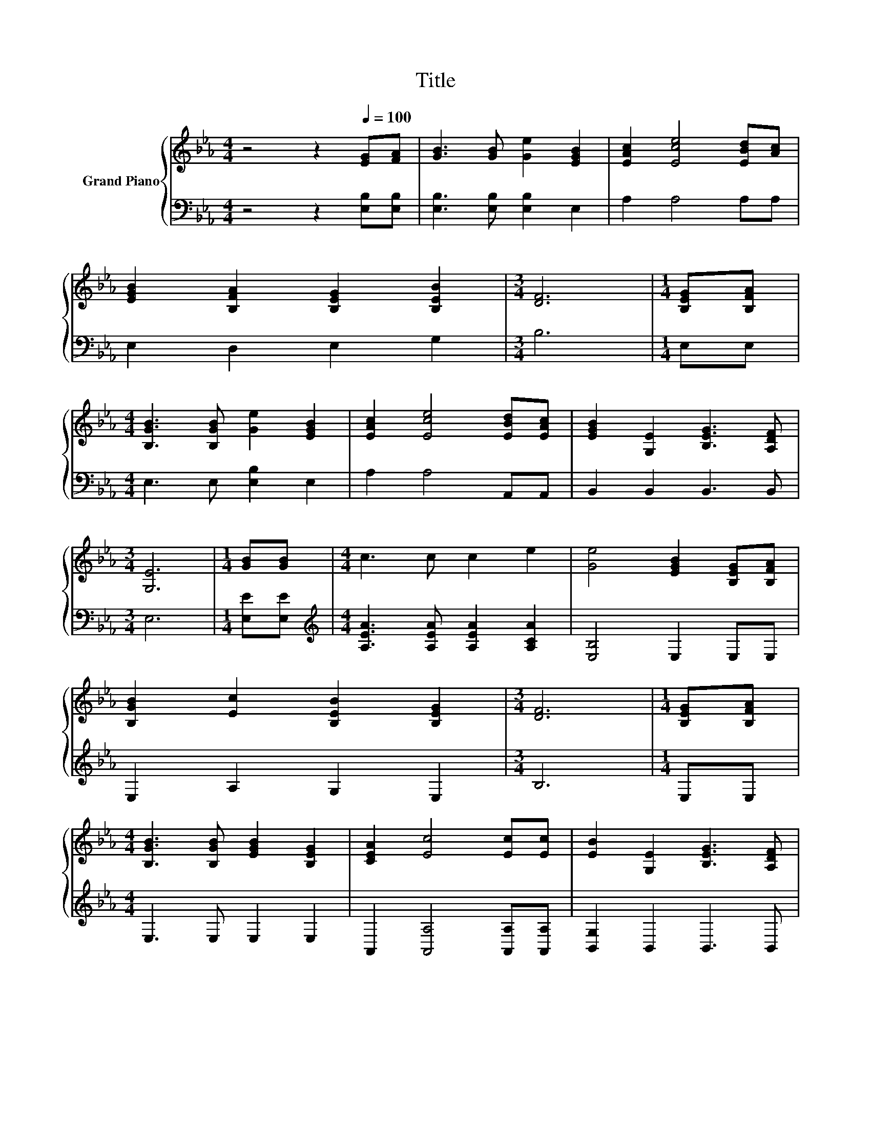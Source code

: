 X:1
T:Title
%%score { 1 | 2 }
L:1/8
M:4/4
K:Eb
V:1 treble nm="Grand Piano"
V:2 bass 
V:1
 z4 z2[Q:1/4=100] [EG][FA] | [GB]3 [GB] [Ge]2 [EGB]2 | [EAc]2 [Ece]4 [EBd][Ac] | %3
 [EGB]2 [B,FA]2 [B,EG]2 [B,EB]2 |[M:3/4] [DF]6 |[M:1/4] [B,EG][B,FA] | %6
[M:4/4] [B,GB]3 [B,GB] [Ge]2 [EGB]2 | [EAc]2 [Ece]4 [EBd][EAc] | [EGB]2 [G,E]2 [B,EG]3 [A,DF] | %9
[M:3/4] [G,E]6 |[M:1/4] [GB][GB] |[M:4/4] c3 c c2 e2 | [Ge]4 [EGB]2 [B,EG][B,FA] | %13
 [B,GB]2 [Ec]2 [B,EB]2 [B,EG]2 |[M:3/4] [DF]6 |[M:1/4] [B,EG][B,FA] | %16
[M:4/4] [B,GB]3 [B,GB] [EGB]2 [B,EG]2 | [CEA]2 [Ec]4 [Ec][Ec] | [EB]2 [G,E]2 [B,EG]3 [A,DF] | %19
[M:3/4] [G,E]6 |] %20
V:2
 z4 z2 [E,B,][E,B,] | [E,B,]3 [E,B,] [E,B,]2 E,2 | A,2 A,4 A,A, | E,2 D,2 E,2 G,2 |[M:3/4] B,6 | %5
[M:1/4] E,E, |[M:4/4] E,3 E, [E,B,]2 E,2 | A,2 A,4 A,,A,, | B,,2 B,,2 B,,3 B,, |[M:3/4] E,6 | %10
[M:1/4] [E,E][E,E] |[M:4/4][K:treble] [A,EA]3 [A,EA] [A,EA]2 [A,CA]2 | [E,B,]4 E,2 E,E, | %13
 E,2 A,2 G,2 E,2 |[M:3/4] B,6 |[M:1/4] E,E, |[M:4/4] E,3 E, E,2 E,2 | %17
 A,,2 [A,,A,]4 [A,,A,][A,,A,] | [B,,G,]2 B,,2 B,,3 B,, |[M:3/4] E,6 |] %20

